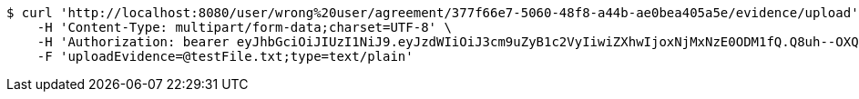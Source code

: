 [source,bash]
----
$ curl 'http://localhost:8080/user/wrong%20user/agreement/377f66e7-5060-48f8-a44b-ae0bea405a5e/evidence/upload' -i -X POST \
    -H 'Content-Type: multipart/form-data;charset=UTF-8' \
    -H 'Authorization: bearer eyJhbGciOiJIUzI1NiJ9.eyJzdWIiOiJ3cm9uZyB1c2VyIiwiZXhwIjoxNjMxNzE0ODM1fQ.Q8uh--OXQda6iwx4OrFuMafF0Ar0-hE1HTltoOKSU10' \
    -F 'uploadEvidence=@testFile.txt;type=text/plain'
----